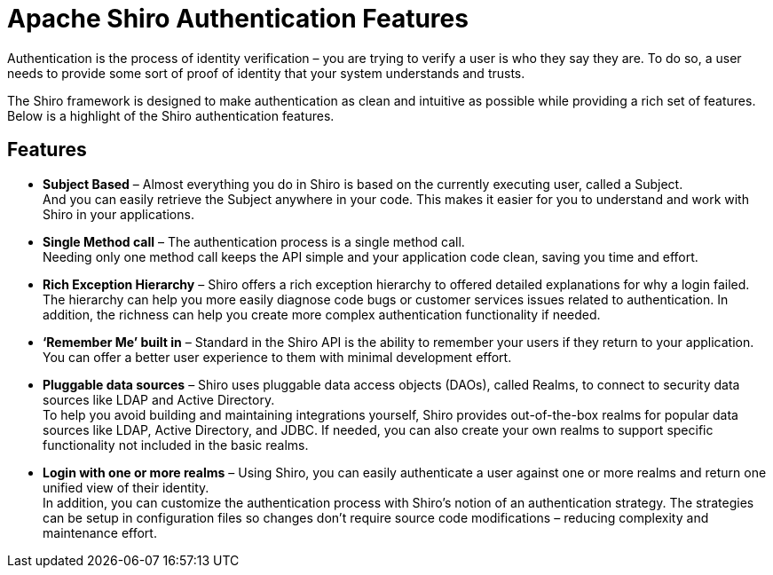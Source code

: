 = Apache Shiro Authentication Features
:jbake-type: page
:jbake-status: published
:jbake-tags: caching, authentication, features
:idprefix:

Authentication is the process of identity verification – you are trying
to verify a user is who they say they are.
To do so, a user needs to provide some sort of proof of identity that your system understands and trusts.

The Shiro framework is designed to make authentication as clean and intuitive as possible while providing a rich set of features.
Below is a highlight of the Shiro authentication features.

== Features

* *Subject Based* – Almost everything you do in Shiro is based on the currently executing user, called a Subject. +
And you can easily retrieve the Subject anywhere in your code.
This makes it easier for you to understand and work with Shiro in your applications.
* *Single Method call* – The authentication process is a single method call. +
Needing only one method call keeps the API simple and your application code clean, saving you time and effort.
* *Rich Exception Hierarchy* – Shiro offers a rich exception hierarchy to offered detailed explanations for why a login failed. +
The hierarchy can help you more easily diagnose code bugs or customer services issues related to authentication.
In addition, the richness can help you create more complex authentication functionality if needed.
* *'`Remember Me`' built in* – Standard in the Shiro API is the ability to remember your users if they return to your application. +
You can offer a better user experience to them with minimal development effort.
* *Pluggable data sources* – Shiro uses pluggable data access objects (DAOs), called Realms, to connect to security data sources like LDAP and Active Directory. +
To help you avoid building  and maintaining integrations yourself, Shiro provides out-of-the-box realms for popular data sources like LDAP, Active Directory, and JDBC.
If needed, you can also create your own realms to support specific functionality not included in the basic realms.
* *Login with one or more realms* – Using Shiro, you can easily authenticate a user against one or more realms and return one unified view of their identity. +
In addition, you can customize the authentication process with Shiro’s notion of an authentication strategy.
The strategies can be setup in configuration files so changes don’t require source code modifications – reducing complexity and maintenance effort.
